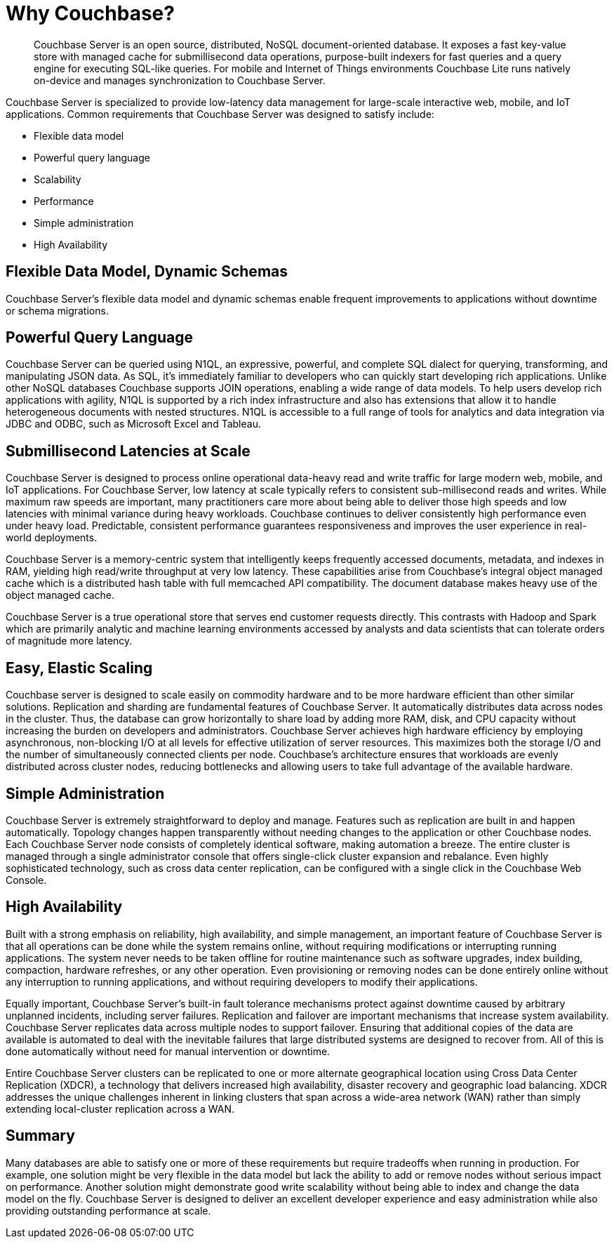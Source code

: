 [#couchbase-introduction]
= Why Couchbase?

[abstract]
Couchbase Server is an open source, distributed, NoSQL document-oriented database.
It exposes a fast key-value store with managed cache for submillisecond data operations, purpose-built indexers for fast queries and a query engine for executing SQL-like queries.
For mobile and Internet of Things environments Couchbase Lite runs natively on-device and manages synchronization to Couchbase Server.

Couchbase Server is specialized to provide low-latency data management for large-scale interactive web, mobile, and IoT applications.
Common requirements that Couchbase Server was designed to satisfy include:

* Flexible data model
* Powerful query language
* Scalability
* Performance
* Simple administration
* High Availability

== Flexible Data Model, Dynamic Schemas

Couchbase Server's flexible data model and dynamic schemas enable frequent improvements to applications without downtime or schema migrations.

== Powerful Query Language

Couchbase Server can be queried using N1QL, an expressive, powerful, and complete SQL dialect for querying, transforming, and manipulating JSON data.
As SQL, it’s immediately familiar to developers who can quickly start developing rich applications.
Unlike other NoSQL databases Couchbase supports JOIN operations, enabling a wide range of data models.
To help users develop rich applications with agility, N1QL is supported by a rich index infrastructure and also has extensions that allow it to handle heterogeneous documents with nested structures.
N1QL is accessible to a full range of tools for analytics and data integration via JDBC and ODBC, such as Microsoft Excel and Tableau.

== Submillisecond Latencies at Scale

Couchbase Server is designed to process online operational data-heavy read and write traffic for large modern web, mobile, and IoT applications.
For Couchbase Server, low latency at scale typically refers to consistent sub-millisecond reads and writes.
While maximum raw speeds are important, many practitioners care more about being able to deliver those high speeds and low latencies with minimal variance during heavy workloads.
Couchbase continues to deliver consistently high performance even under heavy load.
Predictable, consistent performance guarantees responsiveness and improves the user experience in real-world deployments.

Couchbase Server is a memory-centric system that intelligently keeps frequently accessed documents, metadata, and indexes in RAM, yielding high read/write throughput at very low latency.
These capabilities arise from Couchbase’s integral object managed cache which is a distributed hash table with full memcached API compatibility.
The document database makes heavy use of the object managed cache.

Couchbase Server is a true operational store that serves end customer requests directly.
This contrasts with Hadoop and Spark which are primarily analytic and machine learning environments accessed by analysts and data scientists that can tolerate orders of magnitude more latency.

== Easy, Elastic Scaling

Couchbase server is designed to scale easily on commodity hardware and to be more hardware efficient than other similar solutions.
Replication and sharding are fundamental features of Couchbase Server.
It automatically distributes data across nodes in the cluster.
Thus, the database can grow horizontally to share load by adding more RAM, disk, and CPU capacity without increasing the burden on developers and administrators.
Couchbase Server achieves high hardware efficiency by employing asynchronous, non-blocking I/O at all levels for effective utilization of server resources.
This maximizes both the storage I/O and the number of simultaneously connected clients per node.
Couchbase’s architecture ensures that workloads are evenly distributed across cluster nodes, reducing bottlenecks and allowing users to take full advantage of the available hardware.

== Simple Administration

Couchbase Server is extremely straightforward to deploy and manage.
Features such as replication are built in and happen automatically.
Topology changes happen transparently without needing changes to the application or other Couchbase nodes.
Each Couchbase Server node consists of completely identical software, making automation a breeze.
The entire cluster is managed through a single administrator console that offers single-click cluster expansion and rebalance.
Even highly sophisticated technology, such as cross data center replication, can be configured with a single click in the Couchbase Web Console.

== High Availability

Built with a strong emphasis on reliability, high availability, and simple management, an important feature of Couchbase Server is that all operations can be done while the system remains online, without requiring modifications or interrupting running applications.
The system never needs to be taken offline for routine maintenance such as software upgrades, index building, compaction, hardware refreshes, or any other operation.
Even provisioning or removing nodes can be done entirely online without any interruption to running applications, and without requiring developers to modify their applications.

Equally important, Couchbase Server’s built-in fault tolerance mechanisms protect against downtime caused by arbitrary unplanned incidents, including server failures.
Replication and failover are important mechanisms that increase system availability.
Couchbase Server replicates data across multiple nodes to support failover.
Ensuring that additional copies of the data are available is automated to deal with the inevitable failures that large distributed systems are designed to recover from.
All of this is done automatically without need for manual intervention or downtime.

Entire Couchbase Server clusters can be replicated to one or more alternate geographical location using Cross Data Center Replication (XDCR), a technology that delivers increased high availability, disaster recovery and geographic load balancing.
XDCR addresses the unique challenges inherent in linking clusters that span across a wide-area network (WAN) rather than simply extending local-cluster replication across a WAN.

== Summary

Many databases are able to satisfy one or more of these requirements but require tradeoffs when running in production.
For example, one solution might be very flexible in the data model but lack the ability to add or remove nodes without serious impact on performance.
Another solution might demonstrate good write scalability without being able to index and change the data model on the fly.
Couchbase Server is designed to deliver an excellent developer experience and easy administration while also providing outstanding performance at scale.
